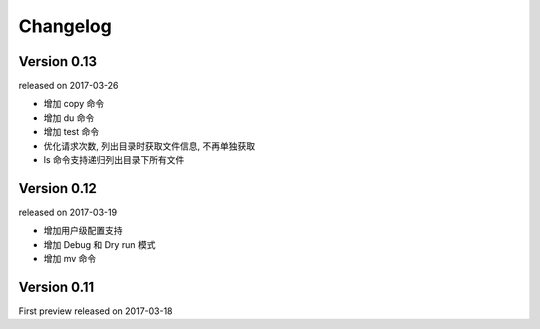 Changelog
----------


Version 0.13
~~~~~~~~~~~~

released on 2017-03-26

* 增加 copy 命令
* 增加 du 命令
* 增加 test 命令
* 优化请求次数, 列出目录时获取文件信息, 不再单独获取
* ls 命令支持递归列出目录下所有文件


Version 0.12
~~~~~~~~~~~~

released on 2017-03-19

* 增加用户级配置支持
* 增加 Debug 和 Dry run 模式
* 增加 mv 命令

Version 0.11
~~~~~~~~~~~

First preview released on 2017-03-18
